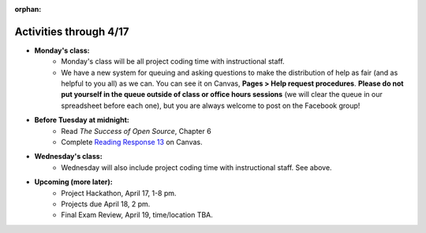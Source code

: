 :orphan:

..  Copyright (C) Paul Resnick.  Permission is granted to copy, distribute
    and/or modify this document under the terms of the GNU Free Documentation
    License, Version 1.3 or any later version published by the Free Software
    Foundation; with Invariant Sections being Forward, Prefaces, and
    Contributor List, no Front-Cover Texts, and no Back-Cover Texts.  A copy of
    the license is included in the section entitled "GNU Free Documentation
    License".

.. highlight:: python
    :linenothreshold: 500


Activities through 4/17
=======================

* **Monday's class:**
       * Monday's class will be all project coding time with instructional staff. 
       * We have a new system for queuing and asking questions to make the distribution of help as fair (and as helpful to you all) as we can. You can see it on Canvas, **Pages > Help request procedures**. **Please do not put yourself in the queue outside of class or office hours sessions** (we will clear the queue in our spreadsheet before each one), but you are always welcome to post on the Facebook group!

* **Before Tuesday at midnight:**
    * Read *The Success of Open Source*, Chapter 6
    * Complete `Reading Response 13 <https://umich.instructure.com/courses/48961/assignments/57689>`_ on Canvas.

* **Wednesday's class:**
       * Wednesday will also include project coding time with instructional staff. See above.

* **Upcoming (more later):**
       * Project Hackathon, April 17, 1-8 pm.
       * Projects due April 18, 2 pm.
       * Final Exam Review, April 19, time/location TBA.
   